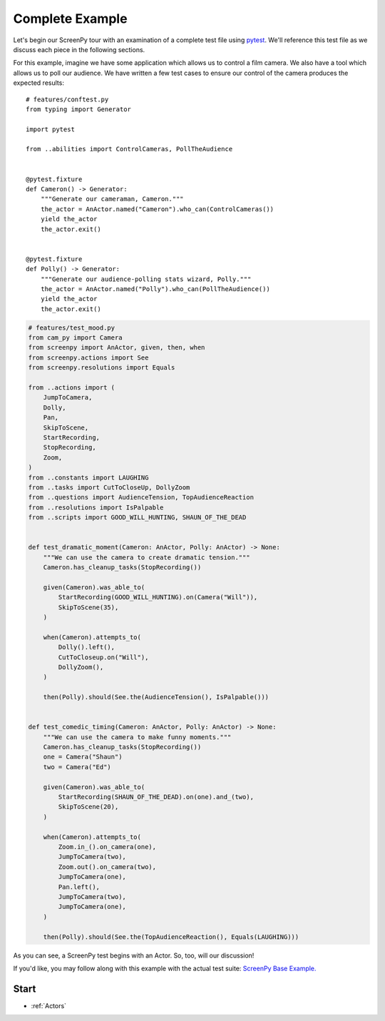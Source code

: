================
Complete Example
================

Let's begin
our ScreenPy tour
with an examination
of a complete test file
using `pytest <https://docs.pytest.org>`__.
We'll reference this test file
as we discuss each piece
in the following sections.

For this example,
imagine we have some application
which allows us to control a film camera.
We also have a tool
which allows us
to poll our audience.
We have written
a few test cases
to ensure our control of the camera
produces the expected results::

    # features/conftest.py
    from typing import Generator

    import pytest

    from ..abilities import ControlCameras, PollTheAudience


    @pytest.fixture
    def Cameron() -> Generator:
        """Generate our cameraman, Cameron."""
        the_actor = AnActor.named("Cameron").who_can(ControlCameras())
        yield the_actor
        the_actor.exit()


    @pytest.fixture
    def Polly() -> Generator:
        """Generate our audience-polling stats wizard, Polly."""
        the_actor = AnActor.named("Polly").who_can(PollTheAudience())
        yield the_actor
        the_actor.exit()

.. code-block:: python

    # features/test_mood.py
    from cam_py import Camera
    from screenpy import AnActor, given, then, when
    from screenpy.actions import See
    from screenpy.resolutions import Equals

    from ..actions import (
        JumpToCamera,
        Dolly,
        Pan,
        SkipToScene,
        StartRecording,
        StopRecording,
        Zoom,
    )
    from ..constants import LAUGHING
    from ..tasks import CutToCloseUp, DollyZoom
    from ..questions import AudienceTension, TopAudienceReaction
    from ..resolutions import IsPalpable
    from ..scripts import GOOD_WILL_HUNTING, SHAUN_OF_THE_DEAD


    def test_dramatic_moment(Cameron: AnActor, Polly: AnActor) -> None:
        """We can use the camera to create dramatic tension."""
        Cameron.has_cleanup_tasks(StopRecording())

        given(Cameron).was_able_to(
            StartRecording(GOOD_WILL_HUNTING).on(Camera("Will")),
            SkipToScene(35),
        )

        when(Cameron).attempts_to(
            Dolly().left(),
            CutToCloseup.on("Will"),
            DollyZoom(),
        )

        then(Polly).should(See.the(AudienceTension(), IsPalpable()))


    def test_comedic_timing(Cameron: AnActor, Polly: AnActor) -> None:
        """We can use the camera to make funny moments."""
        Cameron.has_cleanup_tasks(StopRecording())
        one = Camera("Shaun")
        two = Camera("Ed")

        given(Cameron).was_able_to(
            StartRecording(SHAUN_OF_THE_DEAD).on(one).and_(two),
            SkipToScene(20),
        )

        when(Cameron).attempts_to(
            Zoom.in_().on_camera(one),
            JumpToCamera(two),
            Zoom.out().on_camera(two),
            JumpToCamera(one),
            Pan.left(),
            JumpToCamera(two),
            JumpToCamera(one),
        )

        then(Polly).should(See.the(TopAudienceReaction(), Equals(LAUGHING)))

As you can see,
a ScreenPy test
begins with an Actor.
So,
too,
will our discussion!

If you'd like,
you may follow along with this example
with the actual test suite:
`ScreenPy Base Example. <https://github.com/ScreenPyHQ/screenpy_examples/tree/trunk/screenpy/readthedocs>`__

Start
=====

* :ref:`Actors`

